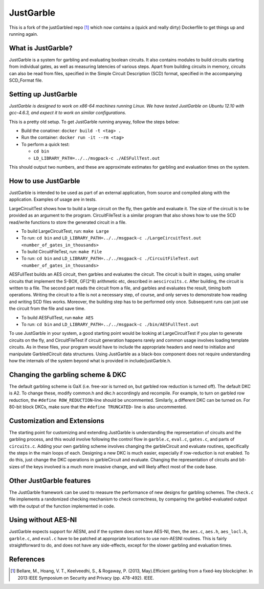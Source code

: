 JustGarble
==========

This is a fork of the justGarbled repo [1]_ which now contains a (quick and 
really dirty) Dockerfile to get things up and running again.


What is JustGarble?
-------------------

JustGarble is a system for garbling and evaluating boolean circuits. It also
contains modules to build circuits starting from individual gates, as well
as measuring latencies of various steps. Apart from building circuits in 
memory, circuits can also be read from files, specified in the Simple
Circuit Description (SCD) format, specified in the accompanying SCD_Format
file.

Setting up JustGarble
---------------------

*JustGarble is designed to work on x86-64 machines running Linux. We have
tested JustGarble on Ubuntu 12.10 with gcc-4.6.3, and expect it to work on
similar configurations.*

This is a pretty old setup. To get JustGarble running anyway, follow the steps
below:

- Build the conatiner: ``docker build -t <tag> .``
- Run the container: ``docker run -it --rm <tag>``
- To perform a quick test:

  - ``cd bin``
  - ``LD_LIBRARY_PATH=../../msgpack-c ./AESFullTest.out``

This should output two numbers, and these are approximate estimates 
for garbling and evaluation times on the system.


How to use JustGarble
---------------------

JustGarble is intended to be used as part of an external application,
from source and compiled along with the application. Examples of usage are
in tests. 

LargeCircuitTest shows how to build a large circuit on the fly, then garble
and evaluate it. The size of the circuit is to be provided as an argument
to the program. CircuitFileTest is a similar program that also shows how to
use the SCD read/write functions to store the generated circuit in a file.

- To build LargeCircuitTest, run: ``make Large``
- To run: ``cd bin`` and ``LD_LIBRARY_PATH=../../msgpack-c ./LargeCircuitTest.out <number_of_gates_in_thousands>``

- To build CircuitFileTest, run: ``make File``
- To run: ``cd bin`` and ``LD_LIBRARY_PATH=../../msgpack-c ./CircuitFileTest.out <number_of_gates_in_thousands>``

AESFullTest builds an AES circuit, then garbles and evaluates the circuit.
The circuit is built in stages, using smaller circuits that implement the 
S-BOX, GF(2^8) arithmetic etc, described in ``aescircuits.c``. After building,
the circuit is written to a file. The second part reads the circuit from a 
file, and garbles and evaluates the result, timing both operations. 
Writing the circuit to a file is not a necessary step, of course, and only
serves to demonstrate how reading and writing SCD files works. Moreover,
the building step has to be performed only once. Subsequent runs can just
use the circuit from the file and save time.

- To build AESFullTest, run ``make AES``
- To run: ``cd bin`` and ``LD_LIBRARY_PATH=../../msgpack-c ./bin/AESFullTest.out``

To use JustGarble in your system, a good starting point would be looking at
LargeCircuitTest if you plan to generate circuits on the fly, and 
CircuitFileTest if circuit generation happens rarely and common usage involves
loading template circuits. As in these files, your program would have to 
include the appropriate headers and need to initialize and manipulate 
GarbledCircuit data structures. Using JustGarble as a black-box component
does not require understanding how the internals of the system beyond what 
is provided in include/justGarble.h.


Changing the garbling scheme & DKC
----------------------------------

The default garbling scheme is GaX (i.e. free-xor is turned on, but garbled
row reduction is turned off). The default DKC is A2. To change these, modify
common.h and dkc.h accordingly and recompile. For example, to turn
on garbled row reduction, the ``#define ROW_REDUCTION``-line should be 
uncommented. Similarly, a different DKC can be turned on. 
For 80-bit block DKCs, make sure that the ``#define TRUNCATED``-
line is also uncommented.


Customization and Extensions
----------------------------

The starting point for customizing and extending JustGarble is understanding
the representation of circuits and the garbling process, and this would
involve following the control flow in ``garble.c``, ``eval.c``, ``gates.c``, 
and parts of ``circuits.c``. Adding your own garbling scheme involves changing 
the garbleCircuit and evaluate routines, specifically the steps in the main
loops of each. Designing a new DKC is much easier, especially if row-reduction 
is not enabled. To do this, just change the DKC operations in garbleCircuit
and evaluate. Changing the representation of circuits and bit-sizes of the 
keys involved is a much more invasive change, and will likely affect most of
the code base.


Other JustGarble features
-------------------------

The JustGarble framework can be used to measure the performance of new
designs for garbling schemes. The ``check.c`` file implements a randomized 
checking mechanism to check correctness, by comparing the garbled-evaluated
output with the output of the function implemented in code. 


Using without AES-NI
--------------------

JustGarble expects support for AESNI, and if the system does not have AES-NI,
then, the ``aes.c``, ``aes.h``, ``aes_locl.h``, ``garble.c``, and ``eval.c``
have to be patched at appropriate locations to use non-AESNI routines. This is
fairly straightforward to do, and does not have any side-effects, except for the 
slower garbling and evaluation times.

References
----------

.. [1] Bellare, M., Hoang, V. T., Keelveedhi, S., & Rogaway, P. (2013, May).Efficient garbling from a fixed-key blockcipher. In 2013 IEEE Symposium on Security and Privacy (pp. 478-492). IEEE.
